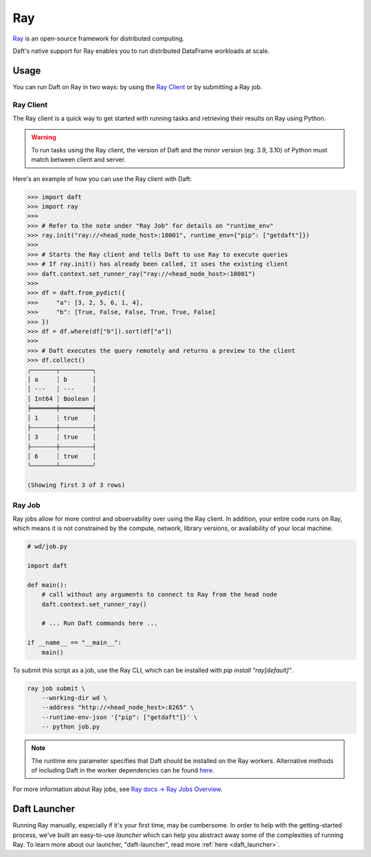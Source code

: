 Ray
===

`Ray <https://docs.ray.io/en/latest/ray-overview/index.html>`_ is an open-source framework for distributed computing.

Daft's native support for Ray enables you to run distributed DataFrame workloads at scale.

Usage
-----

You can run Daft on Ray in two ways: by using the `Ray Client <https://docs.ray.io/en/latest/cluster/running-applications/job-submission/ray-client.html>`_ or by submitting a Ray job.

Ray Client
**********
The Ray client is a quick way to get started with running tasks and retrieving their results on Ray using Python.

.. WARNING::
    To run tasks using the Ray client, the version of Daft and the minor version (eg. 3.9, 3.10) of Python must match between client and server.

Here's an example of how you can use the Ray client with Daft:

.. code:: python

    >>> import daft
    >>> import ray
    >>>
    >>> # Refer to the note under "Ray Job" for details on "runtime_env"
    >>> ray.init("ray://<head_node_host>:10001", runtime_env={"pip": ["getdaft"]})
    >>>
    >>> # Starts the Ray client and tells Daft to use Ray to execute queries
    >>> # If ray.init() has already been called, it uses the existing client
    >>> daft.context.set_runner_ray("ray://<head_node_host>:10001")
    >>>
    >>> df = daft.from_pydict({
    >>>     "a": [3, 2, 5, 6, 1, 4],
    >>>     "b": [True, False, False, True, True, False]
    >>> })
    >>> df = df.where(df["b"]).sort(df["a"])
    >>>
    >>> # Daft executes the query remotely and returns a preview to the client
    >>> df.collect()
    ╭───────┬─────────╮
    │ a     ┆ b       │
    │ ---   ┆ ---     │
    │ Int64 ┆ Boolean │
    ╞═══════╪═════════╡
    │ 1     ┆ true    │
    ├╌╌╌╌╌╌╌┼╌╌╌╌╌╌╌╌╌┤
    │ 3     ┆ true    │
    ├╌╌╌╌╌╌╌┼╌╌╌╌╌╌╌╌╌┤
    │ 6     ┆ true    │
    ╰───────┴─────────╯

    (Showing first 3 of 3 rows)

Ray Job
*******
Ray jobs allow for more control and observability over using the Ray client. In addition, your entire code runs on Ray, which means it is not constrained by the compute, network, library versions, or availability of your local machine.

.. code:: python

    # wd/job.py

    import daft

    def main():
        # call without any arguments to connect to Ray from the head node
        daft.context.set_runner_ray()

        # ... Run Daft commands here ...

    if __name__ == "__main__":
        main()

To submit this script as a job, use the Ray CLI, which can be installed with `pip install "ray[default]"`.

.. code:: sh

    ray job submit \
        --working-dir wd \
        --address "http://<head_node_host>:8265" \
        --runtime-env-json '{"pip": ["getdaft"]}' \
        -- python job.py

.. NOTE::

    The runtime env parameter specifies that Daft should be installed on the Ray workers. Alternative methods of including Daft in the worker dependencies can be found `here <https://docs.ray.io/en/latest/ray-core/handling-dependencies.html>`_.


For more information about Ray jobs, see `Ray docs -> Ray Jobs Overview  <https://docs.ray.io/en/latest/cluster/running-applications/job-submission/index.html>`_.

Daft Launcher
-------------
Running Ray manually, especially if it's your first time, may be cumbersome.
In order to help with the getting-started process, we've built an easy-to-use *launcher* which can help you abstract away some of the complexities of running Ray.
To learn more about our launcher, "daft-launcher", read more :ref:`here <daft_launcher>`.
